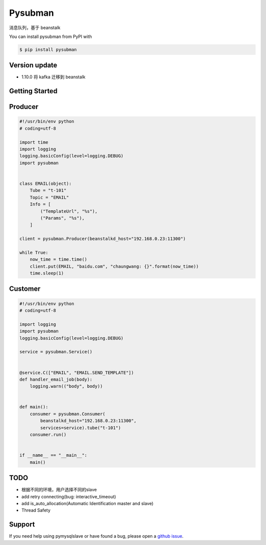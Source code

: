 Pysubman
========

消息队列，基于 beanstalk

You can install pysubman from PyPI with

.. sourcecode:: bash

    $ pip install pysubman


Version update
--------------


- 1.10.0 将 kafka 迁移到 beanstalk


Getting Started
---------------

Producer
--------

.. sourcecode:: python

    #!/usr/bin/env python
    # coding=utf-8

    import time
    import logging
    logging.basicConfig(level=logging.DEBUG)
    import pysubman


    class EMAIL(object):
        Tube = "t-101"
        Topic = "EMAIL"
        Info = [
            ("TemplateUrl", "%s"),
            ("Params", "%s"),
        ]

    client = pysubman.Producer(beanstalkd_host="192.168.0.23:11300")

    while True:
        now_time = time.time()
        client.put(EMAIL, "baidu.com", "chaungwang: {}".format(now_time))
        time.sleep(1)


Customer
--------

.. sourcecode:: python

    #!/usr/bin/env python
    # coding=utf-8

    import logging
    import pysubman
    logging.basicConfig(level=logging.DEBUG)

    service = pysubman.Service()


    @service.C(["EMAIL", "EMAIL.SEND_TEMPLATE"])
    def handler_email_job(body):
        logging.warn(("body", body))


    def main():
        consumer = pysubman.Consumer(
            beanstalkd_host="192.168.0.23:11300",
            services=service).tube("t-101")
        consumer.run()


    if __name__ == "__main__":
        main()


TODO
----

- 根据不同的环境，用户选择不同的slave
- add retry connecting(bug: interactive_timeout)
- add is_auto_allocation(Automatic Identification master and slave)
- Thread Safety


Support
-------

If you need help using pymysqlslave or have found a bug, please open a `github issue`_.

.. _github issue: https://github.com/nashuiliang/pymysqlslave/issues
